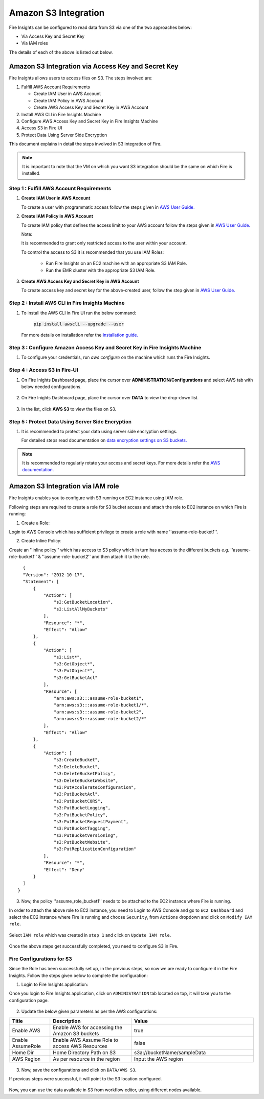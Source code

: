 Amazon S3 Integration
==================

Fire Insights can be configured to read data from S3 via one of the two approaches below:

* Via Access Key and Secret Key
* Via IAM roles

The details of each of the above is listed out below.

Amazon S3 Integration via Access Key and Secret Key
+++++++++++

Fire Insights allows users to access files on S3. The steps involved are: 

#. Fulfill AWS Account Requirements
   
   * Create IAM User in AWS Account
   * Create IAM Policy in AWS Account
   * Create AWS Access Key and Secret Key in AWS Account
   
#. Install AWS CLI in Fire Insights Machine
#. Configure AWS Access Key and Secret Key in Fire Insights Machine
#. Access S3 in Fire UI
#. Protect Data Using Server Side Encryption

This document explains in detail the steps involved in S3 integration of Fire.

.. note:: It is important to note that the VM on which you want S3 integration should be the same on which Fire is installed.

Step 1 : Fulfill AWS Account Requirements
---------

#. **Create IAM User in AWS Account**
   
   To create a user with programmatic access follow the steps given in `AWS User Guide. <https://docs.aws.amazon.com/IAM/latest/UserGuide/id_users_create.html>`_


#. **Create IAM Policy in AWS Account**

   To create IAM policy that defines the access limit to your AWS account follow the steps given in `AWS User Guide. <https://docs.aws.amazon.com/IAM/latest/UserGuide/access_policies_create.html>`_

   Note: 
  
   It is recommended to grant only restricted access to the user within your account.
   
   To control the access to S3 it is recommended that you use IAM Roles:
       
     - Run Fire Insights on an EC2 machine with an appropriate S3 IAM Role.
     - Run the EMR cluster with the appropriate S3 IAM Role.
 
#. **Create AWS Access Key and Secret Key in AWS Account**

   To create access key and secret key for the above-created user, follow the step given in `AWS User Guide. <https://docs.aws.amazon.com/IAM/latest/UserGuide/id_credentials_access-keys.html#Using_CreateAccessKey>`_
   
   
Step 2 : Install AWS CLI in Fire Insights Machine
--------

#. To install the AWS CLI in Fire UI run the below command:
   
    :code:`pip install awscli --upgrade --user`
 
   For more details on installation refer the `installation guide. <http://docs.aws.amazon.com/cli/latest/userguide/installing.html>`_
     
Step 3 : Configure Amazon Access Key and Secret Key in Fire Insights Machine
-------

#. To configure your credentials, run *aws configure* on the machine which runs the Fire Insights.

Step 4 : Access S3 in Fire-UI
--------

#. On Fire Inights Dashboard page, place the cursor over **ADMINISTRATION/Configurations** and select AWS tab with below needed configurations.

     .. figure:: ../../_assets/tutorials/awscli/aws_config.PNG
        :alt: S3 integration
        :width: 70%

#. On Fire Inights Dashboard page, place the cursor over **DATA** to view the drop-down list.

     .. figure:: ../../_assets/tutorials/awscli/aws_s3.PNG
        :alt: S3 integration
        :width: 70%

#. In the list, click **AWS S3** to view the files on S3.

     .. figure:: ../../_assets/tutorials/awscli/aws_s3_list.PNG
        :alt: S3 integration
        :width: 70%
   

Step 5 : Protect Data Using Server Side Encryption
--------------

#. It is recommended to protect your data using server side encryption settings.

   For detailed steps read documentation on `data encryption settings on S3 buckets. <https://docs.aws.amazon.com/AmazonS3/latest/dev/serv-side-encryption.html>`_

   
.. note:: It is recommended to regularly rotate your access and secret keys. For more details refer the `AWS documentation. <https://docs.aws.amazon.com/IAM/latest/UserGuide/id_credentials_access-keys.html#rotating_access_keys_console>`_ 
          

Amazon S3 Integration via IAM role
++++++++++++++

Fire Insights enables you to configure with S3 running on EC2 instance using IAM role.

Following steps are required to create a role for S3 bucket access and attach the role to EC2 instance on which Fire is running:

1. Create a Role:

Login to AWS Console which has sufficient privilege to create a role with name ''assume-role-bucket1''.

2. Create Inline Policy:

Create an ''inline policy'' which has access to S3 policy which in turn has access to the different buckets e.g. ''assume-role-bucket1'' & ''assume-role-bucket2'' and then attach it to the role.

::

    {
    "Version": "2012-10-17",
    "Statement": [
        {
            "Action": [
                "s3:GetBucketLocation",
                "s3:ListAllMyBuckets"
            ],
            "Resource": "*",
            "Effect": "Allow"
        },
        {
            "Action": [
                "s3:List*",
                "s3:GetObject*",
                "s3:PutObject*",
                "s3:GetBucketAcl"
            ],
            "Resource": [
                "arn:aws:s3:::assume-role-bucket1",
                "arn:aws:s3:::assume-role-bucket1/*",
                "arn:aws:s3:::assume-role-bucket2",
                "arn:aws:s3:::assume-role-bucket2/*"
            ],
            "Effect": "Allow"
        },
        {
            "Action": [
                "s3:CreateBucket",
                "s3:DeleteBucket",
                "s3:DeleteBucketPolicy",
                "s3:DeleteBucketWebsite",
                "s3:PutAccelerateConfiguration",
                "s3:PutBucketAcl",
                "s3:PutBucketCORS",
                "s3:PutBucketLogging",
                "s3:PutBucketPolicy",
                "s3:PutBucketRequestPayment",
                "s3:PutBucketTagging",
                "s3:PutBucketVersioning",
                "s3:PutBucketWebsite",
                "s3:PutReplicationConfiguration"
            ],
            "Resource": "*",
            "Effect": "Deny"
        }
    ]
  }


3. Now, the policy ''assume_role_bucket1'' needs to be attached to the EC2 instance where Fire is running.

In order to attach the above role to EC2 instance, you need to Login to AWS Console and go to ``EC2 Dashboard`` and select the EC2 instance where Fire is running and choose ``Security``, from ``Actions`` dropdown and click on ``Modify IAM role``.

.. figure:: ../../_assets/aws/aws_s3_ec2/role_added.PNG
   :alt: aws
   :width: 60%

Select ``IAM role`` which was created in ``step 1`` and click on ``Update IAM role``.

.. figure:: ../../_assets/aws/aws_s3_ec2/role_selected.PNG
   :alt: aws
   :width: 60%

Once the above steps get successfully completed, you need to configure S3 in Fire.

Fire Configurations for S3
-----------------------

Since the Role has been successfully set up, in the previous steps, so now we are ready to configure it in the Fire Insights. Follow the steps given below to complete the configuration:

1. Login to Fire Insights application:

Once you login to Fire Insights application, click on ``ADMINISTRATION`` tab located on top, it will take you to the configuration page.

.. figure:: ../../_assets/aws/glue/config.PNG
   :alt: aws
   :width: 60%

2. Update the below given parameters as per the AWS configurations:

.. list-table:: 
   :widths: 10 20 30
   :header-rows: 1

   * - Title
     - Description
     - Value
   * - Enable AWS
     - Enable AWS for accessing the Amazon S3 buckets
     - true
   * - Enable AssumeRole
     - Enable AWS Assume Role to access AWS Resources
     - false
   * - Home Dir
     - Home Directory Path on S3 
     - s3a://bucketName/sampleData 
   * - AWS Region
     - As per resource in the region
     - Input the AWS region

.. figure:: ../../_assets/aws/iam-assume-role/aws_configurations.PNG
   :alt: aws
   :width: 60%

3. Now, save the configurations and click on ``DATA/AWS S3``.

If previous steps were successful, it will point to the S3 location configured.

.. figure:: ../../_assets/aws/aws_s3_ec2/s3_access.PNG
   :alt: aws
   :width: 60%

Now, you can use the data available in S3 from workflow editor, using different nodes available.


